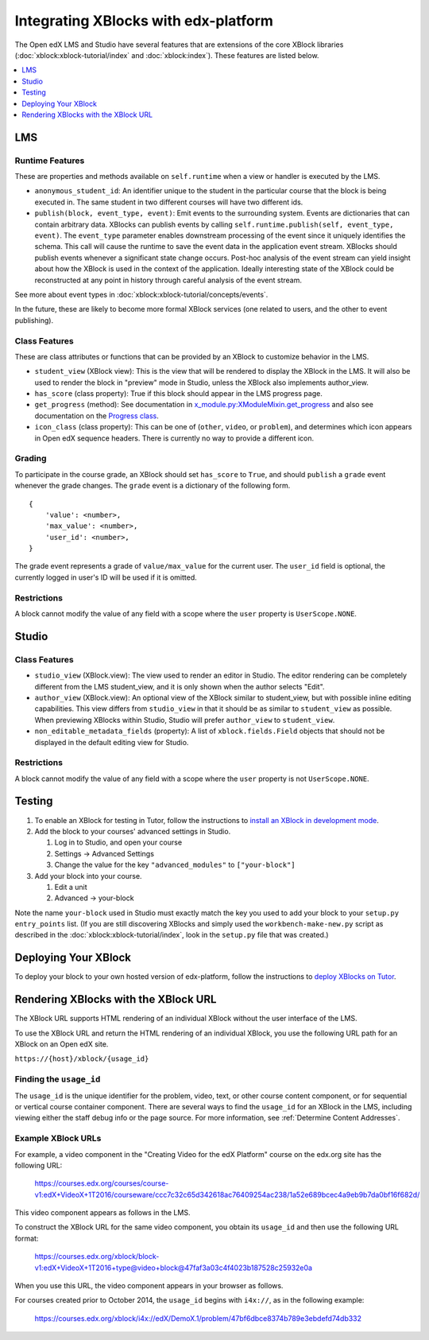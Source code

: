 Integrating XBlocks with edx-platform
#####################################

The Open edX LMS and Studio have several features that are extensions of the core
XBlock libraries (:doc:`xblock:xblock-tutorial/index` and :doc:`xblock:index`).
These features are listed below.

.. contents::
   :local:
   :depth: 1


LMS
***


Runtime Features
================

These are properties and methods available on ``self.runtime`` when a view or
handler is executed by the LMS.

* ``anonymous_student_id``: An identifier unique to the student in the particular
  course that the block is being executed in. The same student in two different
  courses will have two different ids.

* ``publish(block, event_type, event)``: Emit events to the surrounding system.
  Events are dictionaries that can contain arbitrary data. XBlocks can publish
  events by calling ``self.runtime.publish(self, event_type, event)``. The
  ``event_type`` parameter enables downstream processing of the event since it
  uniquely identifies the schema. This call will cause the runtime to save the
  event data in the application event stream. XBlocks should publish events
  whenever a significant state change occurs. Post-hoc analysis of the event
  stream can yield insight about how the XBlock is used in the context of the
  application. Ideally interesting state of the XBlock could be reconstructed
  at any point in history through careful analysis of the event stream.

See more about event types in :doc:`xblock:xblock-tutorial/concepts/events`.

In the future, these are likely to become more formal XBlock services (one
related to users, and the other to event publishing).

Class Features
==============

These are class attributes or functions that can be provided by an XBlock to
customize behavior in the LMS.

* ``student_view`` (XBlock view): This is the view that will be rendered to display
  the XBlock in the LMS. It will also be used to render the block in "preview"
  mode in Studio, unless the XBlock also implements author_view.
* ``has_score`` (class property): True if this block should appear in the LMS
  progress page.
* ``get_progress`` (method): See documentation in
  `x_module.py:XModuleMixin.get_progress
  <https://github.com/openedx/edx-platform/blob/master/xmodule/x_module.py#L565-L573>`_
  and also see documentation on the `Progress class <https://github.com/openedx/edx-platform/blob/master/xmodule/progress.py#L12>`_.
* ``icon_class`` (class property): This can be one of (``other``, ``video``, or
  ``problem``), and determines which icon appears in Open edX sequence headers.
  There is currently no way to provide a different icon.


Grading
=======

To participate in the course grade, an XBlock should set ``has_score`` to
``True``, and should ``publish`` a ``grade`` event whenever the grade changes.
The ``grade`` event is a dictionary of the following form.

::

    {
        'value': <number>,
        'max_value': <number>,
        'user_id': <number>,
    }

The grade event represents a grade of ``value/max_value`` for the current user.
The ``user_id`` field is optional, the currently logged in user's ID will be
used if it is omitted.

Restrictions
============

A block cannot modify the value of any field with a scope where the ``user``
property is ``UserScope.NONE``.


Studio
******


Class Features
==============

* ``studio_view`` (XBlock.view): The view used to render an editor in Studio. The
  editor rendering can be completely different from the LMS student_view, and
  it is only shown when the author selects "Edit".

* ``author_view`` (XBlock.view): An optional view of the XBlock similar to
  student_view, but with possible inline editing capabilities. This view
  differs from ``studio_view`` in that it should be as similar to ``student_view`` as
  possible. When previewing XBlocks within Studio, Studio will prefer
  ``author_view`` to ``student_view``.

* ``non_editable_metadata_fields`` (property): A list of ``xblock.fields.Field``
  objects that should not be displayed in the default editing view for Studio.

Restrictions
============

A block cannot modify the value of any field with a scope where the ``user``
property is not ``UserScope.NONE``.


Testing
*******

#. To enable an XBlock for testing in Tutor, follow the instructions to `install
   an XBlock in development mode <https://docs.tutor.overhang.io/dev.html#xblock-and-edx-platform-plugin-development>`_.

#.  Add the block to your courses' advanced settings in Studio.

    #. Log in to Studio, and open your course
    #. Settings -> Advanced Settings
    #. Change the value for the key ``"advanced_modules"`` to
       ``["your-block"]``

#.  Add your block into your course.

    #. Edit a unit
    #. Advanced -> your-block

Note the name ``your-block`` used in Studio must exactly match the key you used
to add your block to your ``setup.py`` ``entry_points`` list. (If you are still
discovering XBlocks and simply used the ``workbench-make-new.py`` script as
described in the :doc:`xblock:xblock-tutorial/index`, look in the
``setup.py`` file that was created.)


Deploying Your XBlock
*********************

To deploy your block to your own hosted version of edx-platform, follow the
instructions to `deploy XBlocks on Tutor <https://docs.tutor.overhang.io/configuration.html#installing-extra-xblocks-and-requirements>`_.



Rendering XBlocks with the XBlock URL
*************************************

The XBlock URL supports HTML rendering of an individual XBlock without the user
interface of the LMS.

To use the XBlock URL and return the HTML rendering of an individual XBlock,
you use the following URL path for an XBlock on an Open edX site.

``https://{host}/xblock/{usage_id}``


Finding the ``usage_id``
========================

The ``usage_id`` is the unique identifier for the problem, video, text, or
other course content component, or for sequential or vertical course container
component. There are several ways to find the ``usage_id`` for an XBlock in the
LMS, including viewing either the staff debug info or the page source. For more
information, see
:ref:`Determine Content Addresses`.


Example XBlock URLs
===================

For example, a video component in the "Creating Video for the edX Platform"
course on the edx.org site has the following URL:

   https://courses.edx.org/courses/course-v1:edX+VideoX+1T2016/courseware/ccc7c32c65d342618ac76409254ac238/1a52e689bcec4a9eb9b7da0bf16f682d/

This video component appears as follows in the LMS.

.. image:: ../images/XBlock_URL_example_before.png
    :alt: A video component presented in the context of the edX LMS, with
        navigational options to reach all other course content.

To construct the XBlock URL for the same video component, you obtain its
``usage_id`` and then use the following URL format:

   https://courses.edx.org/xblock/block-v1:edX+VideoX+1T2016+type@video+block@47faf3a03c4f4023b187528c25932e0a

When you use this URL, the video component appears in your browser as follows.

.. image:: ../images/XBlock_URL_example_after.png
    :alt: A video component presented without any options for accessing other
        course content.

For courses created prior to October 2014, the ``usage_id`` begins with
``i4x://``, as in the following example:

   https://courses.edx.org/xblock/i4x://edX/DemoX.1/problem/47bf6dbce8374b789e3ebdefd74db332
